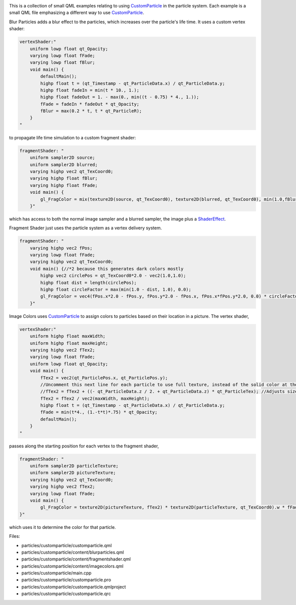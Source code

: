 

|image0|

This is a collection of small QML examples relating to using
`CustomParticle </sdk/apps/qml/QtQuick/Particles.CustomParticle/>`__ in
the particle system. Each example is a small QML file emphasizing a
different way to use
`CustomParticle </sdk/apps/qml/QtQuick/Particles.CustomParticle/>`__.

Blur Particles adds a blur effect to the particles, which increases over
the particle's life time. It uses a custom vertex shader:

.. code:: qml

    vertexShader:"
        uniform lowp float qt_Opacity;
        varying lowp float fFade;
        varying lowp float fBlur;
        void main() {
            defaultMain();
            highp float t = (qt_Timestamp - qt_ParticleData.x) / qt_ParticleData.y;
            highp float fadeIn = min(t * 10., 1.);
            highp float fadeOut = 1. - max(0., min((t - 0.75) * 4., 1.));
            fFade = fadeIn * fadeOut * qt_Opacity;
            fBlur = max(0.2 * t, t * qt_ParticleR);
        }
    "

to propagate life time simulation to a custom fragment shader:

.. code:: qml

    fragmentShader: "
        uniform sampler2D source;
        uniform sampler2D blurred;
        varying highp vec2 qt_TexCoord0;
        varying highp float fBlur;
        varying highp float fFade;
        void main() {
            gl_FragColor = mix(texture2D(source, qt_TexCoord0), texture2D(blurred, qt_TexCoord0), min(1.0,fBlur*3.0)) * fFade;
        }"

which has access to both the normal image sampler and a blurred sampler,
the image plus a `ShaderEffect </sdk/apps/qml/QtQuick/ShaderEffect/>`__.

Fragment Shader just uses the particle system as a vertex delivery
system.

.. code:: qml

    fragmentShader: "
        varying highp vec2 fPos;
        varying lowp float fFade;
        varying highp vec2 qt_TexCoord0;
        void main() {//*2 because this generates dark colors mostly
            highp vec2 circlePos = qt_TexCoord0*2.0 - vec2(1.0,1.0);
            highp float dist = length(circlePos);
            highp float circleFactor = max(min(1.0 - dist, 1.0), 0.0);
            gl_FragColor = vec4(fPos.x*2.0 - fPos.y, fPos.y*2.0 - fPos.x, fPos.x*fPos.y*2.0, 0.0) * circleFactor * fFade;
        }"

Image Colors uses
`CustomParticle </sdk/apps/qml/QtQuick/Particles.CustomParticle/>`__ to
assign colors to particles based on their location in a picture. The
vertex shader,

.. code:: qml

    vertexShader:"
        uniform highp float maxWidth;
        uniform highp float maxHeight;
        varying highp vec2 fTex2;
        varying lowp float fFade;
        uniform lowp float qt_Opacity;
        void main() {
            fTex2 = vec2(qt_ParticlePos.x, qt_ParticlePos.y);
            //Uncomment this next line for each particle to use full texture, instead of the solid color at the center of the particle.
            //fTex2 = fTex2 + ((- qt_ParticleData.z / 2. + qt_ParticleData.z) * qt_ParticleTex); //Adjusts size so it's like a chunk of image.
            fTex2 = fTex2 / vec2(maxWidth, maxHeight);
            highp float t = (qt_Timestamp - qt_ParticleData.x) / qt_ParticleData.y;
            fFade = min(t*4., (1.-t*t)*.75) * qt_Opacity;
            defaultMain();
        }
    "

passes along the starting position for each vertex to the fragment
shader,

.. code:: qml

    fragmentShader: "
        uniform sampler2D particleTexture;
        uniform sampler2D pictureTexture;
        varying highp vec2 qt_TexCoord0;
        varying highp vec2 fTex2;
        varying lowp float fFade;
        void main() {
            gl_FragColor = texture2D(pictureTexture, fTex2) * texture2D(particleTexture, qt_TexCoord0).w * fFade;
    }"

which uses it to determine the color for that particle.

Files:

-  particles/customparticle/customparticle.qml
-  particles/customparticle/content/blurparticles.qml
-  particles/customparticle/content/fragmentshader.qml
-  particles/customparticle/content/imagecolors.qml
-  particles/customparticle/main.cpp
-  particles/customparticle/customparticle.pro
-  particles/customparticle/customparticle.qmlproject
-  particles/customparticle/customparticle.qrc

.. |image0| image:: /media/sdk/apps/qml/qtquick-particles-customparticle-example/images/qml-customparticle-example.png

